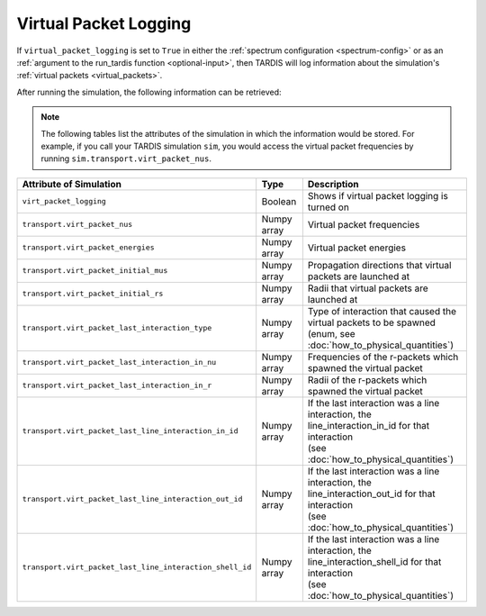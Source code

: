 **********************
Virtual Packet Logging
**********************

If ``virtual_packet_logging`` is set to ``True`` in either the :ref:`spectrum configuration <spectrum-config>` or as 
an :ref:`argument to the run_tardis function <optional-input>`, then TARDIS will log information about the
simulation's :ref:`virtual packets <virtual_packets>`.

After running the simulation, the following information can be retrieved:

.. note::
    The following tables list the attributes of the simulation in which the information would be stored. For
    example, if you call your TARDIS simulation ``sim``, you would access the virtual packet frequencies by running
    ``sim.transport.virt_packet_nus``.


.. list-table::
    :header-rows: 1
 
    * - Attribute of Simulation
      - Type
      - Description
    * - ``virt_packet_logging``
      - Boolean
      - Shows if virtual packet logging is turned on
    * - ``transport.virt_packet_nus``
      - Numpy array
      - Virtual packet frequencies
    * - ``transport.virt_packet_energies``
      - Numpy array
      - Virtual packet energies
    * - ``transport.virt_packet_initial_mus``
      - Numpy array
      - Propagation directions that virtual packets are launched at
    * - ``transport.virt_packet_initial_rs``
      - Numpy array
      - Radii that virtual packets are launched at
    * - ``transport.virt_packet_last_interaction_type``
      - Numpy array
      - | Type of interaction that caused the virtual packets to be spawned
        | (enum, see :doc:`how_to_physical_quantities`)
    * - ``transport.virt_packet_last_interaction_in_nu``
      - Numpy array
      - Frequencies of the r-packets which spawned the virtual packet
    * - ``transport.virt_packet_last_interaction_in_r``
      - Numpy array
      - Radii of the r-packets which spawned the virtual packet
    * - ``transport.virt_packet_last_line_interaction_in_id``
      - Numpy array
      - | If the last interaction was a line interaction, the
        | line_interaction_in_id for that interaction 
        | (see :doc:`how_to_physical_quantities`)
    * - ``transport.virt_packet_last_line_interaction_out_id``
      - Numpy array
      - | If the last interaction was a line interaction, the
        | line_interaction_out_id for that interaction 
        | (see :doc:`how_to_physical_quantities`)
    * - ``transport.virt_packet_last_line_interaction_shell_id``
      - Numpy array
      - | If the last interaction was a line interaction, the
        | line_interaction_shell_id for that interaction 
        | (see :doc:`how_to_physical_quantities`)